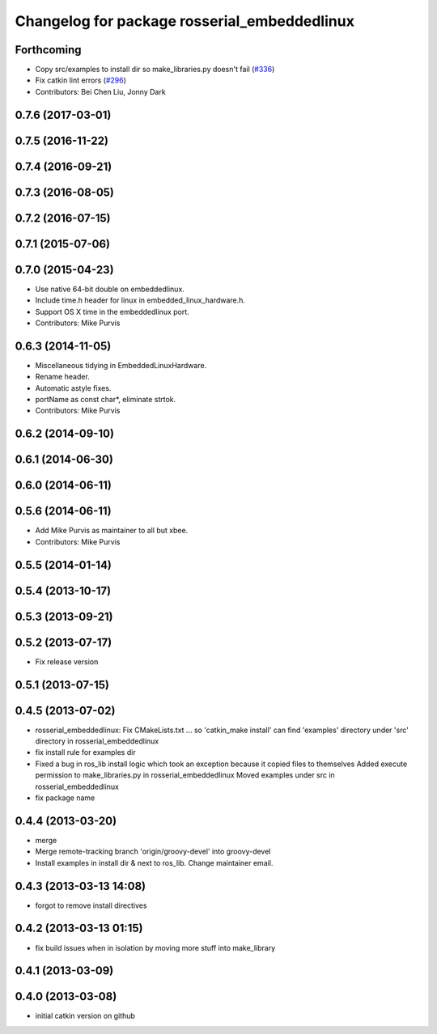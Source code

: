 ^^^^^^^^^^^^^^^^^^^^^^^^^^^^^^^^^^^^^^^^^^^^^
Changelog for package rosserial_embeddedlinux
^^^^^^^^^^^^^^^^^^^^^^^^^^^^^^^^^^^^^^^^^^^^^

Forthcoming
-----------
* Copy src/examples to install dir so make_libraries.py doesn't fail (`#336 <https://github.com/ros-drivers/rosserial/issues/336>`_)
* Fix catkin lint errors (`#296 <https://github.com/ros-drivers/rosserial/issues/296>`_)
* Contributors: Bei Chen Liu, Jonny Dark

0.7.6 (2017-03-01)
------------------

0.7.5 (2016-11-22)
------------------

0.7.4 (2016-09-21)
------------------

0.7.3 (2016-08-05)
------------------

0.7.2 (2016-07-15)
------------------

0.7.1 (2015-07-06)
------------------

0.7.0 (2015-04-23)
------------------
* Use native 64-bit double on embeddedlinux.
* Include time.h header for linux in embedded_linux_hardware.h.
* Support OS X time in the embeddedlinux port.
* Contributors: Mike Purvis

0.6.3 (2014-11-05)
------------------
* Miscellaneous tidying in EmbeddedLinuxHardware.
* Rename header.
* Automatic astyle fixes.
* portName as const char*, eliminate strtok.
* Contributors: Mike Purvis

0.6.2 (2014-09-10)
------------------

0.6.1 (2014-06-30)
------------------

0.6.0 (2014-06-11)
------------------

0.5.6 (2014-06-11)
------------------
* Add Mike Purvis as maintainer to all but xbee.
* Contributors: Mike Purvis

0.5.5 (2014-01-14)
------------------

0.5.4 (2013-10-17)
------------------

0.5.3 (2013-09-21)
------------------

0.5.2 (2013-07-17)
------------------

* Fix release version

0.5.1 (2013-07-15)
------------------

0.4.5 (2013-07-02)
------------------
* rosserial_embeddedlinux: Fix CMakeLists.txt ...
  so 'catkin_make install' can find 'examples' directory under 'src' directory in rosserial_embeddedlinux
* fix install rule for examples dir
* Fixed a bug in ros_lib install logic which took an exception because it copied files to themselves
  Added execute permission to make_libraries.py in rosserial_embeddedlinux
  Moved examples under src in rosserial_embeddedlinux
* fix package name

0.4.4 (2013-03-20)
------------------
* merge
* Merge remote-tracking branch 'origin/groovy-devel' into groovy-devel
* Install examples in install dir & next to ros_lib. Change maintainer email.

0.4.3 (2013-03-13 14:08)
------------------------
* forgot to remove install directives

0.4.2 (2013-03-13 01:15)
------------------------
* fix build issues when in isolation by moving more stuff into make_library

0.4.1 (2013-03-09)
------------------

0.4.0 (2013-03-08)
------------------
* initial catkin version on github
